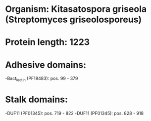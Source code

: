 * Organism: Kitasatospora griseola (Streptomyces griseolosporeus)
* Protein length: 1223
* Adhesive domains:
-Bact_lectin (PF18483): pos. 99 - 379
* Stalk domains:
-DUF11 (PF01345): pos. 719 - 822
-DUF11 (PF01345): pos. 828 - 918

